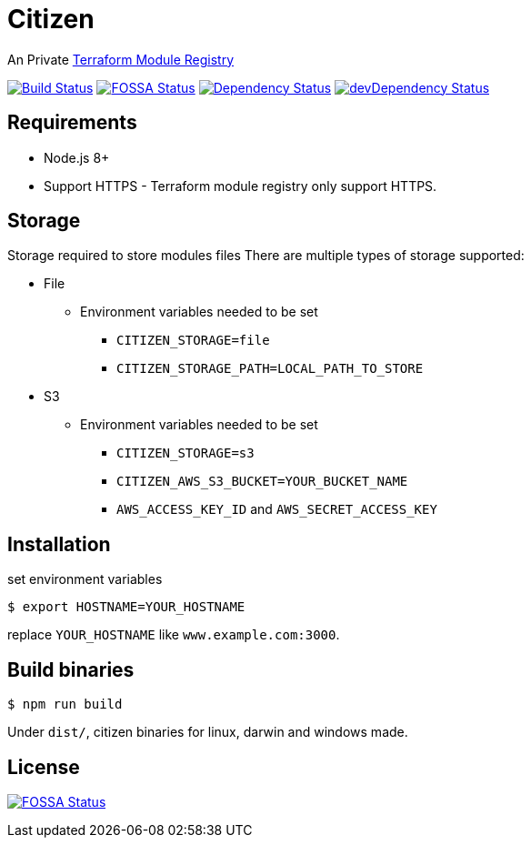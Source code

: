 = Citizen

An Private link:https://registry.terraform.io/[Terraform Module Registry]

image:https://travis-ci.org/outsideris/citizen.svg?branch=master["Build Status", link="https://travis-ci.org/outsideris/citizen"]
image:https://app.fossa.io/api/projects/git%2Bgithub.com%2Foutsideris%2Fcitizen.svg?type=shield["FOSSA Status", link="https://app.fossa.io/projects/git%2Bgithub.com%2Foutsideris%2Fcitizen?ref=badge_shield"]
image:https://david-dm.org/outsideris/citizen/status.svg["Dependency Status", link="https://david-dm.org/outsideris/citizen"]
image:https://david-dm.org/outsideris/citizen/dev-status.svg["devDependency Status", link="https://david-dm.org/outsideris/citizen?type=dev"]

== Requirements
* Node.js 8+
* Support HTTPS - Terraform module registry only support HTTPS.

== Storage
Storage required to store modules files
There are multiple types of storage supported:

* File
** Environment variables needed to be set
*** `CITIZEN_STORAGE=file`
*** `CITIZEN_STORAGE_PATH=LOCAL_PATH_TO_STORE`
* S3
** Environment variables needed to be set
*** `CITIZEN_STORAGE=s3`
*** `CITIZEN_AWS_S3_BUCKET=YOUR_BUCKET_NAME`
*** `AWS_ACCESS_KEY_ID` and `AWS_SECRET_ACCESS_KEY`

== Installation
set environment variables

[source, sh]
....
$ export HOSTNAME=YOUR_HOSTNAME
....

replace `YOUR_HOSTNAME` like `www.example.com:3000`.

== Build binaries

[source, sh]
....
$ npm run build
....

Under ``dist/``,
citizen binaries for linux, darwin and windows made.

== License
image:https://app.fossa.io/api/projects/git%2Bgithub.com%2Foutsideris%2Fcitizen.svg?type=large["FOSSA Status", link="https://app.fossa.io/projects/git%2Bgithub.com%2Foutsideris%2Fcitizen?ref=badge_large"]
